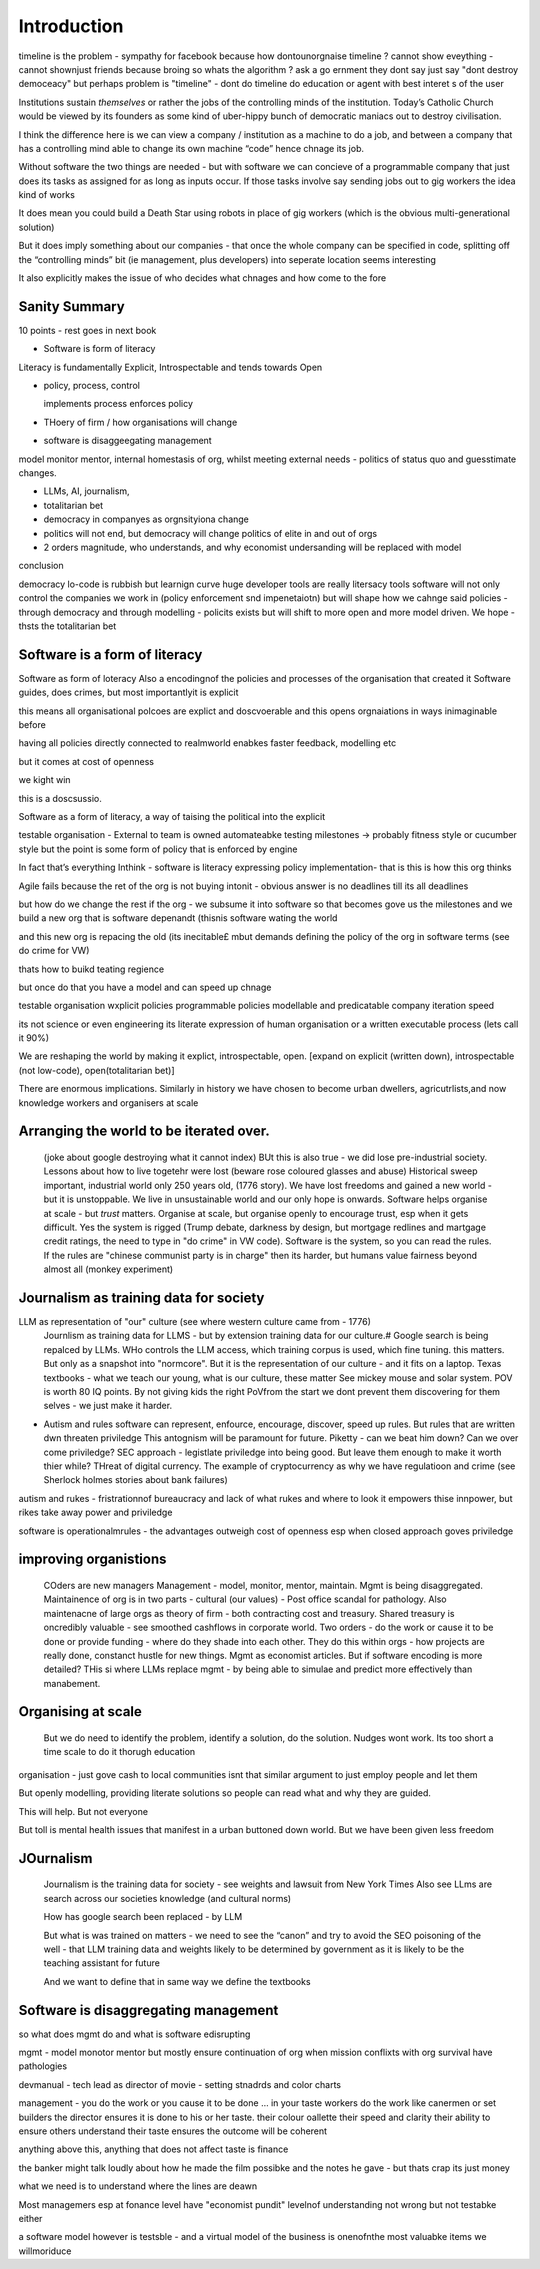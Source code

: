 Introduction
============

timeline is the problem - sympathy for facebook because 
how dontounorgnaise timeline ? cannot show eveything - cannot shownjust friends because broing
so whats the algorithm
? ask a go ernment they dont say just say "dont destroy democeacy"
but perhaps problem is "timeline" - dont do timeline do education or agent with best interet s of the user 

Institutions sustain *themselves* or rather the jobs of the controlling minds of the institution.  Today’s Catholic Church would be viewed by its founders as some kind of uber-hippy bunch of democratic maniacs out to destroy civilisation.

I think the difference here is we can view a company / institution as a machine to do a job, and between a company that has a controlling mind able to change its own machine “code” hence chnage its job.

Without software the two things are needed - but with software we can concieve of a programmable company that just does its tasks as assigned for as long as inputs occur.  If those tasks involve say sending jobs out to gig workers the idea kind of works

It does mean you could build a Death Star using robots in place of gig workers (which is the obvious multi-generational solution)

But it does imply something about our companies - that once the whole company can be specified in code, splitting off the “controlling minds” bit (ie management, plus developers) into seperate location seems interesting

It also explicitly makes the issue of who decides what chnages and how come to the fore


Sanity Summary
--------------

10 points - rest goes in next book

* Software is form of literacy

Literacy is fundamentally Explicit, Introspectable and tends towards Open

* policy, process, control

  implements process
  enforces policy



* THoery of firm / how organisations will change
* software is disaggeegating management 

model monitor mentor, internal homestasis of org, whilst meeting external 
needs - politics of status quo and guesstimate changes.


* LLMs, AI, journalism, 
* totalitarian bet
* democracy in companyes as orgnsityiona change

* politics will not end, but democracy will change politics of elite in and out of orgs

* 2 orders magnitude, who understands, and why economist undersanding will be replaced with model
 
conclusion

democracy
lo-code is rubbish but learnign curve huge
developer tools are really litersacy tools
software will not only control the companies we work in (policy enforcement snd impenetaiotn) but will shape how we cahnge said policies - through democracy and
through modelling - policits exists but will shift to more open and more model driven.
We hope - thsts the totalitarian bet


Software is a form of literacy
-------------------------------

Software as form of loteracy
Also a encodingnof the policies and
processes of the organisation that created it
Software guides, does crimes, but most importantlyit is explicit

this means all organisational polcoes are explict and doscvoerable and 
this opens orgnaiations in ways inimaginable before

having all policies directly connected to realmworld enabkes 
faster feedback, modelling etc

but it comes at cost of openness

we kight win 

this is a doscsussio. 



Software as a form of literacy, a way of taising 
the political into the explicit

testable organisation - External to team is owned automateabke testing milestones -> probably fitness style or cucumber style but the point is some form of policy that is enforced by engine 

In fact that’s everything Inthink - software is literacy expressing policy implementation- that is this is how this org thinks


Agile fails because the ret of the org is not buying intonit 
- obvious answer is no deadlines till its all deadlines

but how do we change the rest if the org - we subsume it into software
so that becomes gove us the milestones
and we build a new org that is software depenandt (thisnis software wating the world

and this new org is repacing the old (its inecitable£
mbut demands defining the policy of the org in software terms (see do crime for VW)

thats how to buikd teating regience

but once do that you have a model and can speed up chnage

testable organisation
wxplicit policies
programmable policies 
modellable and predicatable company
iteration speed 


its not science or even engineering 
its literate expression of human organisation
or a written executable process (lets call it 90%)



We are reshaping the world by making it explict, introspectable, open.
[expand on explicit (written down), introspectable (not low-code), open(totalitarian bet)]

There are enormous implications.  Similarly in history we have chosen to become
urban dwellers, agricutrlists,and now knowledge workers and organisers at scale

Arranging the world to be iterated over.
----------------------------------------

  (joke about google destroying what it cannot index) BUt this is also true -
  we did lose pre-industrial society.
  Lessons about how to live togetehr were lost (beware rose coloured glasses and abuse)
  Historical sweep important, industrial world only 250 years old, (1776 story).
  We have lost freedoms and gained a new world - but it is unstoppable. We live in unsustainable
  world and our only hope is onwards.  Software helps organise at scale - but *trust* matters.
  Organise at scale, but organise openly to encourage trust, esp when it gets difficult.
  Yes the system is rigged (Trump debate, darkness by design, but mortgage redlines and martgage credit ratings, the need to type in "do crime" in VW code).  Software is the system, so you can read the rules.  If the rules are "chinese communist party is in charge" then its harder, but humans value fairness beyond almost all (monkey experiment)

Journalism as training data for society
--------------------------------------- 

LLM as representation of "our" culture (see where western culture came from - 1776)
  Journlism as training data for LLMS - but by extension training data for our culture.#
  Google search is being repalced by LLMs. WHo controls the LLM access, which training corpus is used, which fine tuning. this matters. But only as a snapshot into "normcore".
  But it is the representation of our culture - and it fits on a laptop.
  Texas textbooks - what we teach our young, what is our culture, these matter 
  See mickey mouse and solar system.  POV is worth 80 IQ points.  By not giving kids the right PoVfrom the start we dont prevent them discovering for them selves - we just make it harder.

* Autism and rules
  software can represent, enfource, encourage, discover, speed up rules.
  But rules that are written dwn threaten priviledge
  This antognism will be paramount for future.  Piketty - can we beat him down?
  Can we over come priviledge? SEC approach - legistlate priviledge into being good. But leave them enough to make it worth thier while? THreat of digital currency. The example of cryptocurrency as why we have regulatioon and crime (see Sherlock holmes stories about bank failures)

autism and rukes
- fristrationnof bureaucracy and lack of what rukes and where to look
it empowers thise innpower, but rikes take away power and priviledge 

software is operationalmrules - the advantages outweigh cost of openness
esp when closed approach goves priviledge

improving organistions
----------------------

  COders are new managers
  Management - model, monitor, mentor, maintain. Mgmt is being disaggregated.
  Maintainence of org is in two parts - cultural (our values) - Post office scandal for pathology.
  Also maintenacne of large orgs as theory of firm - both contracting cost and treasury. Shared treasury is oncredibly valuable - see smoothed cashflows in corporate world.
  Two orders - do the work or cause it to be done or provide funding - where do they shade into each other.  They do this within orgs - how projects are really done, constanct hustle for new things.
  Mgmt as economist articles. But if software encoding is more detailed? THis si where LLMs replace mgmt - by being able to simulae and predict more effectively than manabement.

Organising at scale
-------------------

  But we do need to identify the problem, identify a solution, do the solution.
  Nudges wont work.  Its too short a time scale to do it thorugh education

organisation - just gove cash to local communities
isnt that similar argument to just employ people and let them 

But openly modelling, providing literate solutions so people can read what and
why they are guided.

This will help.
But not everyone

But toll is mental health issues that manifest in a urban buttoned down world.
But we have been given less freedom

JOurnalism
-----------

  Journalism is the training data for society - see weights and lawsuit from New York Times
  Also see LLms are search across our societies knowledge (and cultural norms)

  How has google search been replaced - by LLM

  But what is was trained on matters - we need to see the “canon” and try to
  avoid the SEO poisoning of the well - that LLM training data and weights
  likely to be determined by government as it is likely to be the teaching
  assistant for future 

  And we want to define that in same way we define the textbooks 



Software is disaggregating management 
--------------------------------------

so what does mgmt do and what is software edisrupting

mgmt - model monotor mentor but mostly ensure continuation of org
when mission conflixts with org survival have pathologies

devmanual - tech lead as director of movie - setting stnadrds and color charts 

management - you do the work or you cause it to be done ... in your taste
workers do the work like canermen or set builders
the director ensures it is done to his or her taste. their colour oallette their speed and clarity
their ability to ensure others understand their taste ensures the outcome will be coherent

anything above this, anything that does not affect taste is finance

the banker might talk loudly about how he made the film possibke and the notes he gave - but thats crap
its just money

what we need is to understand where the lines are deawn 

Most managemers esp at fonance level have "economist pundit" levelnof understanding
not wrong but not testabke either

a software model however is testsble - and a virtual model of the business is onenofnthe most valuabke items we willmoriduce 


